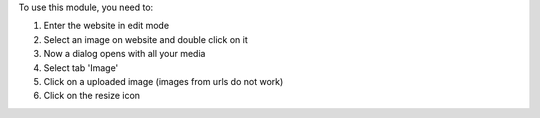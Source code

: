 To use this module, you need to:

#. Enter the website in edit mode
#. Select an image on website and double click on it
#. Now a dialog opens with all your media
#. Select tab 'Image'
#. Click on a uploaded image (images from urls do not work)
#. Click on the resize icon
